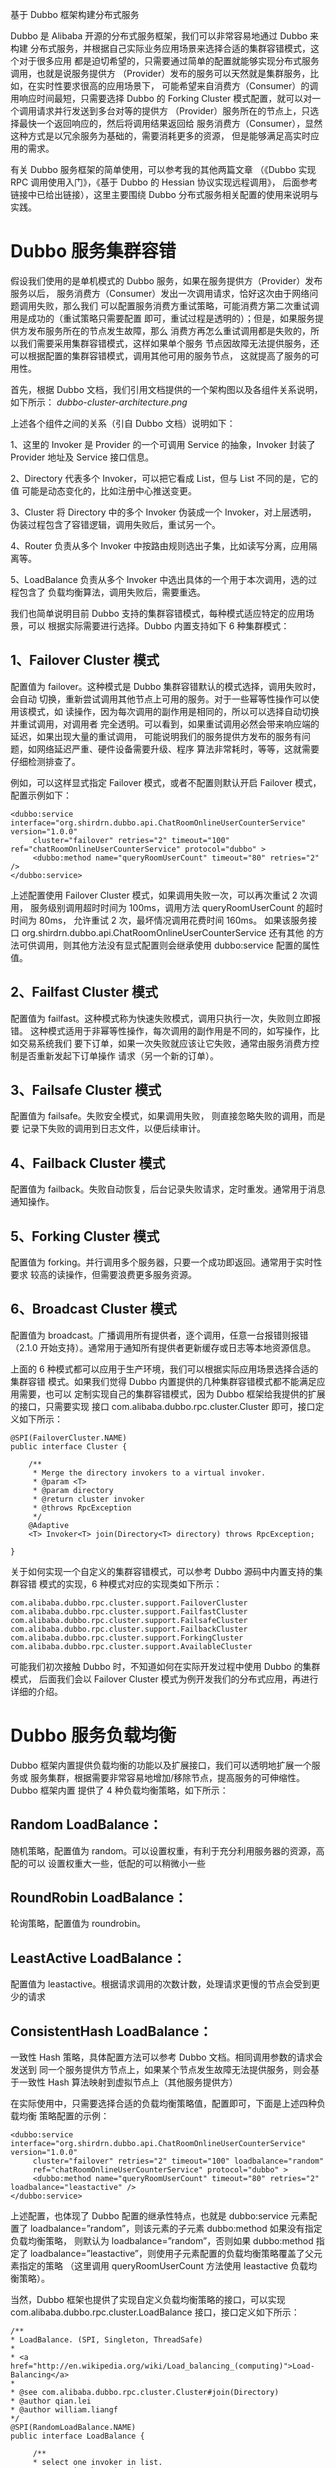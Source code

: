 基于 Dubbo 框架构建分布式服务

Dubbo 是 Alibaba 开源的分布式服务框架，我们可以非常容易地通过 Dubbo 来构建
分布式服务，并根据自己实际业务应用场景来选择合适的集群容错模式，这个对于很多应用
都是迫切希望的，只需要通过简单的配置就能够实现分布式服务调用，也就是说服务提供方
（Provider）发布的服务可以天然就是集群服务，比如，在实时性要求很高的应用场景下，
可能希望来自消费方（Consumer）的调用响应时间最短，只需要选择 Dubbo 的
Forking Cluster 模式配置，就可以对一个调用请求并行发送到多台对等的提供方
（Provider）服务所在的节点上，只选择最快一个返回响应的，然后将调用结果返回给
服务消费方（Consumer），显然这种方式是以冗余服务为基础的，需要消耗更多的资源，
但是能够满足高实时应用的需求。

有关 Dubbo 服务框架的简单使用，可以参考我的其他两篇文章
（《Dubbo 实现 RPC 调用使用入门》，《基于 Dubbo 的 Hessian 协议实现远程调用》，
后面参考链接中已给出链接），这里主要围绕 Dubbo 分布式服务相关配置的使用来说明与
实践。

* Dubbo 服务集群容错

假设我们使用的是单机模式的 Dubbo 服务，如果在服务提供方（Provider）发布服务以后，
服务消费方（Consumer）发出一次调用请求，恰好这次由于网络问题调用失败，那么我们
可以配置服务消费方重试策略，可能消费方第二次重试调用是成功的（重试策略只需要配置
即可，重试过程是透明的）；但是，如果服务提供方发布服务所在的节点发生故障，那么
消费方再怎么重试调用都是失败的，所以我们需要采用集群容错模式，这样如果单个服务
节点因故障无法提供服务，还可以根据配置的集群容错模式，调用其他可用的服务节点，
这就提高了服务的可用性。

首先，根据 Dubbo 文档，我们引用文档提供的一个架构图以及各组件关系说明，如下所示：
[[dubbo-cluster-architecture.png]]

上述各个组件之间的关系（引自 Dubbo 文档）说明如下：

1、这里的 Invoker 是 Provider 的一个可调用 Service 的抽象，Invoker 封装了
Provider 地址及 Service 接口信息。

2、Directory 代表多个 Invoker，可以把它看成 List，但与 List 不同的是，它的值
可能是动态变化的，比如注册中心推送变更。

3、Cluster 将 Directory 中的多个 Invoker 伪装成一个 Invoker，对上层透明，
伪装过程包含了容错逻辑，调用失败后，重试另一个。

4、Router 负责从多个 Invoker 中按路由规则选出子集，比如读写分离，应用隔离等。

5、LoadBalance 负责从多个 Invoker 中选出具体的一个用于本次调用，选的过程包含了
负载均衡算法，调用失败后，需要重选。

我们也简单说明目前 Dubbo 支持的集群容错模式，每种模式适应特定的应用场景，可以
根据实际需要进行选择。Dubbo 内置支持如下 6 种集群模式：

** 1、Failover Cluster 模式

配置值为 failover。这种模式是 Dubbo 集群容错默认的模式选择，调用失败时，会自动
切换，重新尝试调用其他节点上可用的服务。对于一些幂等性操作可以使用该模式，如
读操作，因为每次调用的副作用是相同的，所以可以选择自动切换并重试调用，对调用者
完全透明。可以看到，如果重试调用必然会带来响应端的延迟，如果出现大量的重试调用，
可能说明我们的服务提供方发布的服务有问题，如网络延迟严重、硬件设备需要升级、程序
算法非常耗时，等等，这就需要仔细检测排查了。

例如，可以这样显式指定 Failover 模式，或者不配置则默认开启 Failover 模式，
配置示例如下：

#+BEGIN_EXAMPLE
<dubbo:service interface="org.shirdrn.dubbo.api.ChatRoomOnlineUserCounterService" version="1.0.0"
     cluster="failover" retries="2" timeout="100" ref="chatRoomOnlineUserCounterService" protocol="dubbo" >
     <dubbo:method name="queryRoomUserCount" timeout="80" retries="2" />
</dubbo:service>
#+END_EXAMPLE

上述配置使用 Failover Cluster 模式，如果调用失败一次，可以再次重试 2 次调用，
服务级别调用超时时间为 100ms，调用方法 queryRoomUserCount 的超时时间为 80ms，
允许重试 2 次，最坏情况调用花费时间 160ms。
如果该服务接口 org.shirdrn.dubbo.api.ChatRoomOnlineUserCounterService 还有其他
的方法可供调用，则其他方法没有显式配置则会继承使用 dubbo:service 配置的属性值。

** 2、Failfast Cluster 模式

配置值为 failfast。这种模式称为快速失败模式，调用只执行一次，失败则立即报错。
这种模式适用于非幂等性操作，每次调用的副作用是不同的，如写操作，比如交易系统我们
要下订单，如果一次失败就应该让它失败，通常由服务消费方控制是否重新发起下订单操作
请求（另一个新的订单）。

** 3、Failsafe Cluster 模式
配置值为 failsafe。失败安全模式，如果调用失败， 则直接忽略失败的调用，而是要
记录下失败的调用到日志文件，以便后续审计。

** 4、Failback Cluster 模式
配置值为 failback。失败自动恢复，后台记录失败请求，定时重发。通常用于消息通知操作。

** 5、Forking Cluster 模式
配置值为 forking。并行调用多个服务器，只要一个成功即返回。通常用于实时性要求
较高的读操作，但需要浪费更多服务资源。

** 6、Broadcast Cluster 模式
配置值为 broadcast。广播调用所有提供者，逐个调用，任意一台报错则报错
（2.1.0 开始支持）。通常用于通知所有提供者更新缓存或日志等本地资源信息。

上面的 6 种模式都可以应用于生产环境，我们可以根据实际应用场景选择合适的集群容错
模式。如果我们觉得 Dubbo 内置提供的几种集群容错模式都不能满足应用需要，也可以
定制实现自己的集群容错模式，因为 Dubbo 框架给我提供的扩展的接口，只需要实现
接口 com.alibaba.dubbo.rpc.cluster.Cluster 即可，接口定义如下所示：

#+BEGIN_EXAMPLE
@SPI(FailoverCluster.NAME)
public interface Cluster {

    /**
     * Merge the directory invokers to a virtual invoker.
     * @param <T>
     * @param directory
     * @return cluster invoker
     * @throws RpcException
     */
    @Adaptive
    <T> Invoker<T> join(Directory<T> directory) throws RpcException;

}
#+END_EXAMPLE

关于如何实现一个自定义的集群容错模式，可以参考 Dubbo 源码中内置支持的集群容错
模式的实现，6 种模式对应的实现类如下所示：

#+BEGIN_EXAMPLE
com.alibaba.dubbo.rpc.cluster.support.FailoverCluster
com.alibaba.dubbo.rpc.cluster.support.FailfastCluster
com.alibaba.dubbo.rpc.cluster.support.FailsafeCluster
com.alibaba.dubbo.rpc.cluster.support.FailbackCluster
com.alibaba.dubbo.rpc.cluster.support.ForkingCluster
com.alibaba.dubbo.rpc.cluster.support.AvailableCluster
#+END_EXAMPLE

可能我们初次接触 Dubbo 时，不知道如何在实际开发过程中使用 Dubbo 的集群模式，
后面我们会以 Failover Cluster 模式为例开发我们的分布式应用，再进行详细的介绍。

* Dubbo 服务负载均衡

Dubbo 框架内置提供负载均衡的功能以及扩展接口，我们可以透明地扩展一个服务或
服务集群，根据需要非常容易地增加/移除节点，提高服务的可伸缩性。Dubbo 框架内置
提供了 4 种负载均衡策略，如下所示：

** Random LoadBalance：
随机策略，配置值为 random。可以设置权重，有利于充分利用服务器的资源，高配的可以
设置权重大一些，低配的可以稍微小一些

** RoundRobin LoadBalance：
轮询策略，配置值为 roundrobin。

** LeastActive LoadBalance：
配置值为 leastactive。根据请求调用的次数计数，处理请求更慢的节点会受到更少的请求

** ConsistentHash LoadBalance：
一致性 Hash 策略，具体配置方法可以参考 Dubbo 文档。相同调用参数的请求会发送到
同一个服务提供方节点上，如果某个节点发生故障无法提供服务，则会基于一致性 Hash
算法映射到虚拟节点上（其他服务提供方）

在实际使用中，只需要选择合适的负载均衡策略值，配置即可，下面是上述四种负载均衡
策略配置的示例：

#+BEGIN_EXAMPLE
<dubbo:service interface="org.shirdrn.dubbo.api.ChatRoomOnlineUserCounterService" version="1.0.0"
     cluster="failover" retries="2" timeout="100" loadbalance="random"
     ref="chatRoomOnlineUserCounterService" protocol="dubbo" >
     <dubbo:method name="queryRoomUserCount" timeout="80" retries="2" loadbalance="leastactive" />
</dubbo:service>
#+END_EXAMPLE

上述配置，也体现了 Dubbo 配置的继承性特点，也就是 dubbo:service 元素配置了
loadbalance=”random”，则该元素的子元素 dubbo:method 如果没有指定负载均衡策略，
则默认为 loadbalance=”random”，否则如果 dubbo:method 指定了
loadbalance=”leastactive”，则使用子元素配置的负载均衡策略覆盖了父元素指定的策略
（这里调用 queryRoomUserCount 方法使用 leastactive 负载均衡策略）。

当然，Dubbo 框架也提供了实现自定义负载均衡策略的接口，可以实现
com.alibaba.dubbo.rpc.cluster.LoadBalance 接口，接口定义如下所示：

#+BEGIN_EXAMPLE
/**
* LoadBalance. (SPI, Singleton, ThreadSafe)
*
* <a href="http://en.wikipedia.org/wiki/Load_balancing_(computing)">Load-Balancing</a>
*
* @see com.alibaba.dubbo.rpc.cluster.Cluster#join(Directory)
* @author qian.lei
* @author william.liangf
*/
@SPI(RandomLoadBalance.NAME)
public interface LoadBalance {

     /**
     * select one invoker in list.
     * @param invokers invokers.
     * @param url refer url
     * @param invocation invocation.
     * @return selected invoker.
     */
    @Adaptive("loadbalance")
     <T> Invoker<T> select(List<Invoker<T>> invokers, URL url, Invocation invocation) throws RpcException;

}
#+END_EXAMPLE

如何实现一个自定义负载均衡策略，可以参考 Dubbo 框架内置的实现，
如下所示的 3 个实现类：

#+BEGIN_EXAMPLE
com.alibaba.dubbo.rpc.cluster.loadbalance.RandomLoadBalance
com.alibaba.dubbo.rpc.cluster.loadbalance.RoundRobinLoadBalance
com.alibaba.dubbo.rpc.cluster.loadbalance.LeastActiveLoadBalance
#+END_EXAMPLE

* Dubbo 服务集群容错实践

手机应用是以聊天室为基础的，我们需要收集用户的操作行为，然后计算聊天室中在线
人数，并实时在手机应用端显示人数，整个系统的架构如图所示：
[[dubbo-services-architecture.png]]

上图中，主要包括了两大主要流程：日志收集并实时处理流程、调用读取实时计算结果
流程，我们使用基于 Dubbo 框架开发的服务来提供实时计算结果读取聊天人数的功能。
上图中，实际上业务接口服务器集群也可以基于 Dubbo 框架构建服务，就看我们想要构建
什么样的系统来满足我们的需要。

如果不使用注册中心，服务消费方也能够直接调用服务提供方发布的服务，这样需要
服务提供方将服务地址暴露给服务消费方，而且也无法使用监控中心的功能，这种方式
成为直连。

如果我们使用注册中心，服务提供方将服务发布到注册中心，而服务消费方可以通过注册
中心订阅服务，接收服务提供方服务变更通知，这种方式可以隐藏服务提供方的细节，包括
服务器地址等敏感信息，而服务消费方只能通过注册中心来获取到已注册的提供方服务，
而不能直接跨过注册中心与服务提供方直接连接。这种方式的好处是还可以使用监控中心
服务，能够对服务的调用情况进行监控分析，还能使用 Dubbo 服务管理中心，方便管理
服务，我们在这里使用的是这种方式，也推荐使用这种方式。使用注册中心的 Dubbo 分布
式服务相关组件结构，如下图所示：
[[dubbo-services-internal-architecture.png]]

下面，开发部署我们的应用，通过如下 4 个步骤来完成：

** 服务接口定义

服务接口将服务提供方（Provider）和服务消费方（Consumer）连接起来，服务提供方实现
接口中定义的服务，即给出服务的实现，而服务消费方负责调用服务。我们接口中给出了
2 个方法，一个是实时查询获取当前聊天室内人数，另一个是查询一天中某个/某些聊天室
中在线人数峰值，接口定义如下所示：

#+BEGIN_EXAMPLE
package org.shirdrn.dubbo.api;

import java.util.List;

public interface ChatRoomOnlineUserCounterService {

     String queryRoomUserCount(String rooms);

     List<String> getMaxOnlineUserCount(List<String> rooms, String date, String dateFormat);
}
#+END_EXAMPLE

接口是服务提供方和服务消费方公共遵守的协议，一般情况下是服务提供方将接口定义好后
提供给服务消费方。

** 服务提供方

服务提供方实现接口中定义的服务，其实现和普通的服务没什么区别，我们的实现类为
ChatRoomOnlineUserCounterServiceImpl，代码如下所示：

#+BEGIN_EXAMPLE
package org.shirdrn.dubbo.provider.service;

import java.util.List;

import org.apache.commons.logging.Log;
import org.apache.commons.logging.LogFactory;
import org.shirdrn.dubbo.api.ChatRoomOnlineUserCounterService;
import org.shirdrn.dubbo.common.utils.DateTimeUtils;

import redis.clients.jedis.Jedis;
import redis.clients.jedis.JedisPool;

import com.alibaba.dubbo.common.utils.StringUtils;
import com.google.common.base.Strings;
import com.google.common.collect.Lists;

public class ChatRoomOnlineUserCounterServiceImpl implements ChatRoomOnlineUserCounterService {

     private static final Log LOG = LogFactory.getLog(ChatRoomOnlineUserCounterServiceImpl.class);
     private JedisPool jedisPool;
     private static final String KEY_USER_COUNT = "chat::room::play::user::cnt";
     private static final String KEY_MAX_USER_COUNT_PREFIX = "chat::room::max::user::cnt::";
     private static final String DF_YYYYMMDD = "yyyyMMdd";

     public String queryRoomUserCount(String rooms) {
          LOG.info("Params[Server|Recv|REQ] rooms=" + rooms);
          StringBuffer builder = new StringBuffer();
          if(!Strings.isNullOrEmpty(rooms)) {
               Jedis jedis = null;
               try {
                    jedis = jedisPool.getResource();
                    String[] fields = rooms.split(",");
                    List<String> results = jedis.hmget(KEY_USER_COUNT, fields);
                    builder.append(StringUtils.join(results, ","));
               } catch (Exception e) {
                    LOG.error("", e);
               } finally {
                    if(jedis != null) {
                         jedis.close();
                    }
               }
          }
          LOG.info("Result[Server|Recv|RES] " + builder.toString());
          return builder.toString();
     }

     @Override
     public List<String> getMaxOnlineUserCount(List<String> rooms, String date, String dateFormat) {
          // HGETALL chat::room::max::user::cnt::20150326
          LOG.info("Params[Server|Recv|REQ] rooms=" + rooms + ",date=" + date + ",dateFormat=" + dateFormat);
          String whichDate = DateTimeUtils.format(date, dateFormat, DF_YYYYMMDD);
          String key = KEY_MAX_USER_COUNT_PREFIX + whichDate;
          StringBuffer builder = new StringBuffer();
          if(rooms != null && !rooms.isEmpty()) {
               Jedis jedis = null;
               try {
                    jedis = jedisPool.getResource();
                    return jedis.hmget(key, rooms.toArray(new String[rooms.size()]));
               } catch (Exception e) {
                    LOG.error("", e);
               } finally {
                    if(jedis != null) {
                         jedis.close();
                    }
               }
          }
          LOG.info("Result[Server|Recv|RES] " + builder.toString());
          return Lists.newArrayList();
     }

     public void setJedisPool(JedisPool jedisPool) {
          this.jedisPool = jedisPool;
     }

}
#+END_EXAMPLE

代码中通过读取 Redis 中数据来完成调用，逻辑比较简单。对应的 Maven POM 依赖配置，
如下所示：

#+BEGIN_EXAMPLE
<dependencies>
     <dependency>
          <groupId>org.shirdrn.dubbo</groupId>
          <artifactId>dubbo-api</artifactId>
          <version>0.0.1-SNAPSHOT</version>
     </dependency>
     <dependency>
          <groupId>org.shirdrn.dubbo</groupId>
          <artifactId>dubbo-commons</artifactId>
          <version>0.0.1-SNAPSHOT</version>
     </dependency>
     <dependency>
          <groupId>redis.clients</groupId>
          <artifactId>jedis</artifactId>
          <version>2.5.2</version>
     </dependency>
     <dependency>
          <groupId>org.apache.commons</groupId>
          <artifactId>commons-pool2</artifactId>
          <version>2.2</version>
     </dependency>
     <dependency>
          <groupId>org.jboss.netty</groupId>
          <artifactId>netty</artifactId>
          <version>3.2.7.Final</version>
     </dependency>
</dependencies>
#+END_EXAMPLE

有关对 Dubbo 框架的一些依赖，我们单独放到一个通用的 Maven Module 中
（详见后面“附录：Dubbo 使用 Maven 构建依赖配置”），这里不再多说。服务提供方
实现，最关键的就是服务的配置，因为 Dubbo 基于 Spring 来管理配置和实例，所以通过
配置可以指定服务是否是分布式服务，以及通过配置增加很多其它特性。我们的配置文件为
provider-cluster.xml，内容如下所示：

#+BEGIN_EXAMPLE
<?xml version="1.0" encoding="UTF-8"?>

<beans xmlns="http://www.springframework.org/schema/beans"
     xmlns:xsi="http://www.w3.org/2001/XMLSchema-instance" xmlns:dubbo="http://code.alibabatech.com/schema/dubbo"
     xmlns:p="http://www.springframework.org/schema/p"
     xsi:schemaLocation="http://www.springframework.org/schema/beans http://www.springframework.org/schema/beans/spring-beans-3.0.xsd
     http://code.alibabatech.com/schema/dubbo http://code.alibabatech.com/schema/dubbo/dubbo.xsd">

     <bean class="org.springframework.beans.factory.config.PropertyPlaceholderConfigurer">
          <property name="systemPropertiesModeName" value="SYSTEM_PROPERTIES_MODE_OVERRIDE" />
          <property name="ignoreResourceNotFound" value="true" />
          <property name="locations">
               <list>
                    <value>classpath*:jedis.properties</value>
               </list>
          </property>
     </bean>

     <dubbo:application name="chatroom-cluster-provider" />
     <dubbo:registry address="zookeeper://zk1:2181?backup=zk2:2181,zk3:2181" />

     <dubbo:protocol name="dubbo" port="20880" />

     <dubbo:service interface="org.shirdrn.dubbo.api.ChatRoomOnlineUserCounterService" version="1.0.0"
          cluster="failover" retries="2" timeout="1000" loadbalance="random" actives="100" executes="200"
          ref="chatRoomOnlineUserCounterService" protocol="dubbo" >
          <dubbo:method name="queryRoomUserCount" timeout="500" retries="2" loadbalance="roundrobin" actives="50" />
     </dubbo:service>

     <bean id="chatRoomOnlineUserCounterService" class="org.shirdrn.dubbo.provider.service.ChatRoomOnlineUserCounterServiceImpl" >
          <property name="jedisPool" ref="jedisPool" />
     </bean>

     <bean id="jedisPool" class="redis.clients.jedis.JedisPool" destroy-method="destroy">
          <constructor-arg index="0">
               <bean class="org.apache.commons.pool2.impl.GenericObjectPoolConfig">
                    <property name="maxTotal" value="${redis.pool.maxTotal}" />
                    <property name="maxIdle" value="${redis.pool.maxIdle}" />
                    <property name="minIdle" value="${redis.pool.minIdle}" />
                    <property name="maxWaitMillis" value="${redis.pool.maxWaitMillis}" />
                    <property name="testOnBorrow" value="${redis.pool.testOnBorrow}" />
                    <property name="testOnReturn" value="${redis.pool.testOnReturn}" />
                    <property name="testWhileIdle" value="true" />
               </bean>
          </constructor-arg>
          <constructor-arg index="1" value="${redis.host}" />
          <constructor-arg index="2" value="${redis.port}" />
          <constructor-arg index="3" value="${redis.timeout}" />
     </bean>

</beans>
#+END_EXAMPLE

上面配置中，使用 dubbo 协议，集群容错模式为 failover，服务级别负载均衡策略为
random，方法级别负载均衡策略为 roundrobin（它覆盖了服务级别的配置内容），其他
一些配置内容可以参考 Dubbo 文档。我们这里是从 Redis 读取数据，所以使用了 Redis
连接池。

启动服务示例代码如下所示：

#+BEGIN_EXAMPLE
package org.shirdrn.dubbo.provider;

import org.shirdrn.dubbo.provider.common.DubboServer;

public class ChatRoomClusterServer {

     public static void main(String[] args) throws Exception {
          DubboServer.startServer("classpath:provider-cluster.xml");
     }

}
#+END_EXAMPLE

上面调用了 DubboServer 类的静态方法 startServer，如下所示：

#+BEGIN_EXAMPLE
public static void startServer(String config) {
     ClassPathXmlApplicationContext context = new ClassPathXmlApplicationContext(config);
     try {
          context.start();
          System.in.read();
     } catch (IOException e) {
          e.printStackTrace();
     } finally {
          context.close();
     }
}
#+END_EXAMPLE

方法中主要是初始化 Spring IoC 容器，全部对象都交由容器来管理。

** 服务消费方

服务消费方就容易了，只需要知道注册中心地址，并引用服务提供方提供的接口，消费方
调用服务实现如下所示：

#+BEGIN_EXAMPLE
package org.shirdrn.dubbo.consumer;

import java.util.Arrays;
import java.util.List;

import org.apache.commons.logging.Log;
import org.apache.commons.logging.LogFactory;
import org.shirdrn.dubbo.api.ChatRoomOnlineUserCounterService;
import org.springframework.context.support.AbstractXmlApplicationContext;
import org.springframework.context.support.ClassPathXmlApplicationContext;

public class ChatRoomDubboConsumer {

     private static final Log LOG = LogFactory.getLog(ChatRoomDubboConsumer.class);

     public static void main(String[] args) throws Exception {
          AbstractXmlApplicationContext context = new ClassPathXmlApplicationContext("classpath:consumer.xml");
          try {
               context.start();
               ChatRoomOnlineUserCounterService chatRoomOnlineUserCounterService
                   = (ChatRoomOnlineUserCounterService) context.getBean("chatRoomOnlineUserCounterService");
               getMaxOnlineUserCount(chatRoomOnlineUserCounterService);
               getRealtimeOnlineUserCount(chatRoomOnlineUserCounterService);
               System.in.read();
          } finally {
               context.close();
          }

     }

     private static void getMaxOnlineUserCount(ChatRoomOnlineUserCounterService liveRoomOnlineUserCountService) {
          List<String> maxUserCounts = liveRoomOnlineUserCountService.getMaxOnlineUserCount(
                    Arrays.asList(new String[] {
                                      "1482178010" ,
                                      "1408492761",
                                      "1430546839",
                                      "1412517075",
                                      "1435861734"}),
                                  "20150327",
                                  "yyyyMMdd");
          LOG.info("After getMaxOnlineUserCount invoked: maxUserCounts= " + maxUserCounts);
     }

     private static void getRealtimeOnlineUserCount(ChatRoomOnlineUserCounterService liveRoomOnlineUserCountService)
               throws InterruptedException {
          String rooms = "1482178010,1408492761,1430546839,1412517075,1435861734";
          String onlineUserCounts = liveRoomOnlineUserCountService.queryRoomUserCount(rooms);
          LOG.info("After queryRoomUserCount invoked: onlineUserCounts= " + onlineUserCounts);
     }
}
#+END_EXAMPLE

对应的配置文件为 consumer.xml，内容如下所示：

#+BEGIN_EXAMPLE
<?xml version="1.0" encoding="UTF-8"?>

<beans xmlns="http://www.springframework.org/schema/beans"
     xmlns:xsi="http://www.w3.org/2001/XMLSchema-instance" xmlns:dubbo="http://code.alibabatech.com/schema/dubbo"
     xsi:schemaLocation="http://www.springframework.org/schema/beans http://www.springframework.org/schema/beans/spring-beans-3.0.xsd
     http://code.alibabatech.com/schema/dubbo http://code.alibabatech.com/schema/dubbo/dubbo.xsd">

     <dubbo:application name="chatroom-consumer" />
     <dubbo:registry address="zookeeper://zk1:2181?backup=zk2:2181,zk3:2181" />

     <dubbo:reference
             id="chatRoomOnlineUserCounterService"
             interface="org.shirdrn.dubbo.api.ChatRoomOnlineUserCounterService" version="1.0.0">
         <dubbo:method name="queryRoomUserCount" retries="2" />
     </dubbo:reference>

</beans>
#+END_EXAMPLE

也可以根据需要配置 dubbo:reference 相关的属性值，也可以配置 dubbo:method 指定
调用的方法的配置信息，详细配置属性可以参考 Dubbo 官方文档。

** 部署与验证

开发完成提供方服务后，在本地开发调试的时候可以怎么简单怎么做，如果是要部署到
生产环境，则需要打包后进行部署，可以参考下面的 Maven POM 配置：

#+BEGIN_EXAMPLE
<build>
     <plugins>
          <plugin>
               <groupId>org.apache.maven.plugins</groupId>
               <artifactId>maven-shade-plugin</artifactId>
               <version>1.4</version>
               <configuration>
                    <createDependencyReducedPom>true</createDependencyReducedPom>
               </configuration>
               <executions>
                    <execution>
                         <phase>package</phase>
                         <goals>
                              <goal>shade</goal>
                         </goals>
                         <configuration>
                              <transformers>
                                   <transformer implementation="org.apache.maven.plugins.shade.resource.ServicesResourceTransformer" />
                                   <transformer implementation="org.apache.maven.plugins.shade.resource.ManifestResourceTransformer">
                                        <mainClass>org.shirdrn.dubbo.provider.ChatRoomClusterServer</mainClass>
                                   </transformer>
                              </transformers>
                         </configuration>
                    </execution>
               </executions>
          </plugin>
     </plugins>
</build>
#+END_EXAMPLE

这里也给出 Maven POM 依赖的简单配置：

#+BEGIN_EXAMPLE
<dependencies>
     <dependency>
          <groupId>org.shirdrn.dubbo</groupId>
          <artifactId>dubbo-api</artifactId>
          <version>0.0.1-SNAPSHOT</version>
     </dependency>
</dependencies>
#+END_EXAMPLE

我们开发的服务应该是分布式的，首先是通过配置内容来决定，例如设置集群模式、设置负
载均衡模式等，然后在部署的时候，可以在多个节点上同一个服务，这样多个服务都会注册
到 Dubbo 注册中心，如果某个节点上的服务不可用了，可以根据我们配置的策略来选择其
他节点上的可用服务，后面通过 Dubbo 服务管理中心和监控中心就能更加清楚明了。

* Dubbo 服务管理与监控

我们需要在安装好管理中心和监控中心以后，再将上面的开发的提供方服务部署到物理节点
上，然后就能够通过管理中心和监控中心来查看对应的详细情况。

** Dubbo 服务管理中心

安装 Dubbo 服务管理中心，需要选择一个 Web 容器，我们使用 Tomcat 服务器。
首先下载 Dubbo 管理中心安装文件 dubbo-admin-2.5.3.war，或者直接从源码构建得到该
WAR 文件。这里，我们已经构建好对应的 WAR 文件，然后进行安装，执行如下命令：

#+BEGIN_SRC bash
cd apache-tomcat-6.0.35
rm -rf webapps/ROOT
unzip ~/dubbo-admin-2.5.3.war -d webapps/ROOT
#+END_SRC

修改配置文件~/apache-tomcat-6.0.35/webapps/ROOT/WEB-INF/dubbo.properties，指定
我们的注册中心地址以及登录密码，内容如下所示：

#+BEGIN_EXAMPLE
dubbo.registry.address=zookeeper://zk1:2181?backup=zk2:2181,zk3:2181
dubbo.admin.root.password=root
dubbo.admin.guest.password=guest
#+END_EXAMPLE

然后，根据需要修改~/apache-tomcat-6.0.35/conf/server.xml 配置文件，主要是
Tomcat HTTP 端口号（我这里使用 8083 端口），完成后可以直接启动 Tomcat 服务器：

#+BEGIN_SRC bash
cd ~/apache-tomcat-6.0.35/
bin/catalina.sh start
#+END_SRC

然后访问地址 http://10.10.4.130:8083/ 即可，根据配置文件指定的 root 用户密码，
就可以登录 Dubbo 管理控制台。

我们将上面开发的服务提供方服务，部署到 2 个独立的节点上
（192.168.14.1 和 10.10.4.125），然后可以通过 Dubbo 管理中心查看对应服务的状况，
如图所示：
[[dubbo-admin-providers.png]]

上图中可以看出，该服务有两个独立的节点可以提供，因为配置的集群模式为 failover，
如果某个节点的服务发生故障无法使用，则会自动透明地重试另一个节点上的服务，这样就
不至于出现拒绝服务的情况。如果想要查看提供方某个节点上的服务详情，可以点击对应的
IP:Port 链接，示例如图所示：
[[dubbo-admin-providers-detail.png]]

上图可以看到服务地址：

#+BEGIN_EXAMPLE
dubbo://10.10.4.125:20880/org.shirdrn.dubbo.api.ChatRoomOnlineUserCounterService?actives=100&anyhost=true&application=chatroom-cluster-provider&cluster=failover&dubbo=0.0.1-SNAPSHOT&executes=200&interface=org.shirdrn.dubbo.api.ChatRoomOnlineUserCounterService&loadbalance=random&methods=getMaxOnlineUserCount,queryRoomUserCount&pid=30942&queryRoomUserCount.actives=50&queryRoomUserCount.loadbalance=leastactive&queryRoomUserCount.retries=2&queryRoomUserCount.timeout=500&retries=2&revision=0.0.1-SNAPSHOT&side=provider&timeout=1000×tamp=1427793652814&version=1.0.0
#+END_EXAMPLE

如果我们直接暴露该地址也是可以的，不过这种直连的方式对服务消费方不是透明的，如果
以后 IP 地址更换，也会影响调用方，所以最好是通过注册中心来隐蔽服务地址。同一个
服务所部署在的多个节点上，也就对应对应着多个服务地址。另外，也可以对已经发布的
服务进行控制，如修改访问控制、负载均衡相关配置内容等，可以通过上图中 “消费者”
查看服务消费方调用服务的情况，如图所示：
[[dubbo-admin-consumers.png]]

也在管理控制台可以对消费方进行管理控制。

** Dubbo 监控中心

Dubbo 监控中心是以 Dubbo 服务的形式发布到注册中心，和普通的服务时一样的。例如，
我这里下载了 Dubbo 自带的简易监控中心文件
dubbo-monitor-simple-2.5.3-assembly.tar.gz，
可以解压缩以后，修改配置文件
~/dubbo-monitor-simple-2.5.3/conf/dubbo.properties
的内容，如下所示：

#+BEGIN_EXAMPLE
dubbo.container=log4j,spring,registry,jetty
dubbo.application.name=simple-monitor
dubbo.application.owner=
dubbo.registry.address=zookeeper://zk1:2181?backup=zk2:2181,zk3:2181
dubbo.protocol.port=7070
dubbo.jetty.port=8087
dubbo.jetty.directory=${user.home}/monitor
dubbo.charts.directory=${dubbo.jetty.directory}/charts
dubbo.statistics.directory=${user.home}/monitor/statistics
dubbo.log4j.file=logs/dubbo-monitor-simple.log
dubbo.log4j.level=WARN
#+END_EXAMPLE

然后启动简易监控中心，执行如下命令：

#+BEGIN_SRC bash
cd ~/dubbo-monitor-simple-2.5.3
bin/start.sh
#+END_SRC

这里使用了 Jetty Web 容器，访问地址 http://10.10.4.130:8087/ 就可以查看监控中心，
Applications 选项卡页面包含了服务提供方和消费方的基本信息，如图所示：
[[dubbo-monitor-applications.png]]

上图主要列出了所有提供方发布的服务、消费方调用、服务依赖关系等内容。
接着，查看 Services 选项卡页面，包含了服务提供方提供的服务列表，如图所示：
[[dubbo-monitor-services.png]]

点击上图中 Providers 链接就能看到服务提供方的基本信息，包括服务地址等，如图所示：
[[dubbo-monitor-providers.png]]

点击上图中 Consumers 链接就能看到服务消费方的基本信息，包括服务地址等，如图所示：
[[dubbo-monitor-consumers.png]]

由于上面是 Dubbo 自带的一个简易监控中心，可能所展现的内容并不能满足我们的需要，
所以可以根据需要开发自己的监控中心。Dubbo 也提供了监控中心的扩展接口，如果想要
实现自己的监控中心，可以实现接口
com.alibaba.dubbo.monitor.MonitorFactory
和
com.alibaba.dubbo.monitor.Monitor，
其中 MonitorFactory 接口定义如下所示：

#+BEGIN_SRC java
/**
* MonitorFactory. (SPI, Singleton, ThreadSafe)
*
* @author william.liangf
*/
@SPI("dubbo")
public interface MonitorFactory {

    /**
     * Create monitor.
     * @param url
     * @return monitor
     */
    @Adaptive("protocol")
    Monitor getMonitor(URL url);

}
#+END_SRC

Monitor 接口定义如下所示：

#+BEGIN_SRC java
/**
* Monitor. (SPI, Prototype, ThreadSafe)
*
* @see com.alibaba.dubbo.monitor.MonitorFactory#getMonitor(com.alibaba.dubbo.common.URL)
* @author william.liangf
*/
public interface Monitor extends Node, MonitorService {

}
#+END_SRC

具体定义内容可以查看 MonitorService 接口，不再累述。

* 总结

Dubbo 还提供了其他很多高级特性，如路由规则、参数回调、服务分组、服务降级等等，
而且很多特性在给出内置实现的基础上，还给出了扩展的接口，我们可以给出自定义的
实现，非常方便而且强大。更多可以参考 Dubbo 官网用户手册和开发人员手册。

* 附录：Dubbo 使用 Maven 构建依赖配置

#+BEGIN_EXAMPLE
<properties>
	<spring.version>3.2.8.RELEASE</spring.version>
	<project.build.sourceEncoding>UTF-8</project.build.sourceEncoding>
</properties>

<dependencies>
	<dependency>
		<groupId>com.alibaba</groupId>
		<artifactId>dubbo</artifactId>
		<version>2.5.3</version>
		<exclusions>
			<exclusion>
				<groupId>org.springframework</groupId>
				<artifactId>spring</artifactId>
			</exclusion>
			<exclusion>
				<groupId>org.apache.zookeeper</groupId>
				<artifactId>zookeeper</artifactId>
			</exclusion>
			<exclusion>
				<groupId>org.jboss.netty</groupId>
				<artifactId>netty</artifactId>
			</exclusion>
		</exclusions>
	</dependency>
	<dependency>
		<groupId>org.springframework</groupId>
		<artifactId>spring-core</artifactId>
		<version>${spring.version}</version>
	</dependency>
	<dependency>
		<groupId>org.springframework</groupId>
		<artifactId>spring-beans</artifactId>
		<version>${spring.version}</version>
	</dependency>
	<dependency>
		<groupId>org.springframework</groupId>
		<artifactId>spring-context</artifactId>
		<version>${spring.version}</version>
	</dependency>
	<dependency>
		<groupId>org.springframework</groupId>
		<artifactId>spring-context-support</artifactId>
		<version>${spring.version}</version>
	</dependency>
	<dependency>
		<groupId>org.springframework</groupId>
		<artifactId>spring-web</artifactId>
		<version>${spring.version}</version>
	</dependency>

	<dependency>
		<groupId>org.slf4j</groupId>
		<artifactId>slf4j-api</artifactId>
		<version>1.6.2</version>
	</dependency>
	<dependency>
		<groupId>log4j</groupId>
		<artifactId>log4j</artifactId>
		<version>1.2.16</version>
	</dependency>
	<dependency>
		<groupId>org.javassist</groupId>
		<artifactId>javassist</artifactId>
		<version>3.15.0-GA</version>
	</dependency>
	<dependency>
		<groupId>com.alibaba</groupId>
		<artifactId>hessian-lite</artifactId>
		<version>3.2.1-fixed-2</version>
	</dependency>
	<dependency>
		<groupId>com.alibaba</groupId>
		<artifactId>fastjson</artifactId>
		<version>1.1.8</version>
	</dependency>
	<dependency>
		<groupId>org.jvnet.sorcerer</groupId>
		<artifactId>sorcerer-javac</artifactId>
		<version>0.8</version>
	</dependency>
	<dependency>
		<groupId>org.apache.zookeeper</groupId>
		<artifactId>zookeeper</artifactId>
		<version>3.4.5</version>
	</dependency>
	<dependency>
		<groupId>com.github.sgroschupf</groupId>
		<artifactId>zkclient</artifactId>
		<version>0.1</version>
	</dependency>
	<dependency>
		<groupId>org.jboss.netty</groupId>
		<artifactId>netty</artifactId>
		<version>3.2.7.Final</version>
	</dependency>
</dependencies>
#+END_EXAMPLE

* 参考链接

[[http://alibaba.github.io/dubbo-doc-static/User+Guide-zh.htm][User+Guide-zh]]
[[http://alibaba.github.io/dubbo-doc-static/Developer+Guide-zh.htm][Developer+Guide-zh]]
[[http://coolshell.cn/articles/4787.html][HTTP幂等性概念和应用]]
[[http://shiyanjun.cn/archives/349.html][基于Dubbo的Hessian协议实现远程调用]]
[[http://shiyanjun.cn/archives/341.html][Dubbo实现RPC调用使用入门]]
